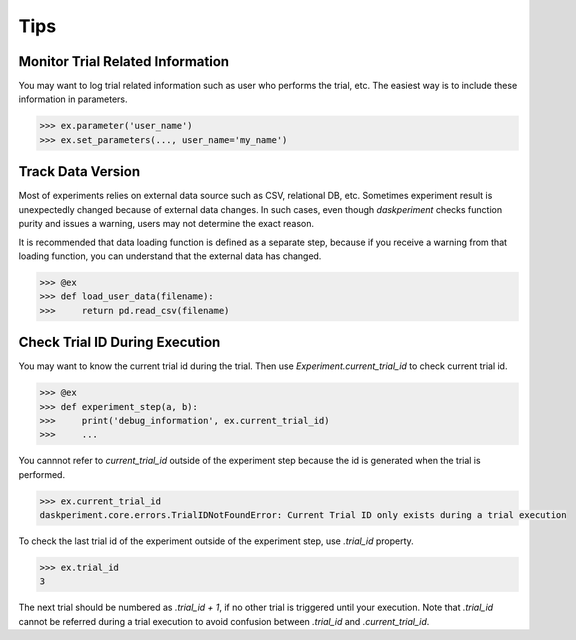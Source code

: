 Tips
====

Monitor Trial Related Information
---------------------------------

You may want to log trial related information such as user who performs the trial, etc. The easiest way is to include these information in parameters.

.. code-block:: python

   >>> ex.parameter('user_name')
   >>> ex.set_parameters(..., user_name='my_name')


Track Data Version
------------------

Most of experiments relies on external data source such as CSV, relational DB, etc. Sometimes experiment result is unexpectedly changed because of external data changes. In such cases, even though `daskperiment` checks function purity and issues a warning, users may not determine the exact reason.

It is recommended that data loading function is defined as a separate step, because if you receive a warning from that loading function, you can understand that the external data has changed.

.. code-block:: python

   >>> @ex
   >>> def load_user_data(filename):
   >>>     return pd.read_csv(filename)


Check Trial ID During Execution
-------------------------------

You may want to know the current trial id during the trial.
Then use `Experiment.current_trial_id` to check current trial id.

.. code-block:: python

  >>> @ex
  >>> def experiment_step(a, b):
  >>>     print('debug_information', ex.current_trial_id)
  >>>     ...

You cannnot refer to `current_trial_id` outside of the experiment step
because the id is generated when the trial is performed.

.. code-block:: python

  >>> ex.current_trial_id
  daskperiment.core.errors.TrialIDNotFoundError: Current Trial ID only exists during a trial execution

To check the last trial id of the experiment outside of the experiment step,
use `.trial_id` property.

.. code-block:: python

  >>> ex.trial_id
  3

The next trial should be numbered as `.trial_id + 1`, if no other trial is triggered until your execution.
Note that `.trial_id` cannot be referred during a trial execution to avoid confusion between
`.trial_id` and `.current_trial_id`.
